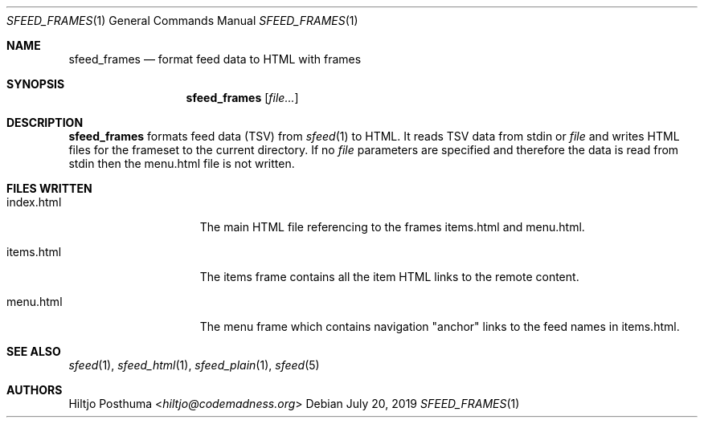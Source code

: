 .Dd July 20, 2019
.Dt SFEED_FRAMES 1
.Os
.Sh NAME
.Nm sfeed_frames
.Nd format feed data to HTML with frames
.Sh SYNOPSIS
.Nm
.Op Ar file...
.Sh DESCRIPTION
.Nm
formats feed data (TSV) from
.Xr sfeed 1
to HTML.
It reads TSV data from stdin or
.Ar file
and writes HTML files for the frameset to the current directory.
If no
.Ar file
parameters are specified and therefore the data is read from stdin then the
menu.html file is not written.
.Sh FILES WRITTEN
.Bl -tag -width 13n
.It index.html
The main HTML file referencing to the frames items.html and menu.html.
.It items.html
The items frame contains all the item HTML links to the remote content.
.It menu.html
The menu frame which contains navigation "anchor" links to the feed names in
items.html.
.El
.Sh SEE ALSO
.Xr sfeed 1 ,
.Xr sfeed_html 1 ,
.Xr sfeed_plain 1 ,
.Xr sfeed 5
.Sh AUTHORS
.An Hiltjo Posthuma Aq Mt hiltjo@codemadness.org
